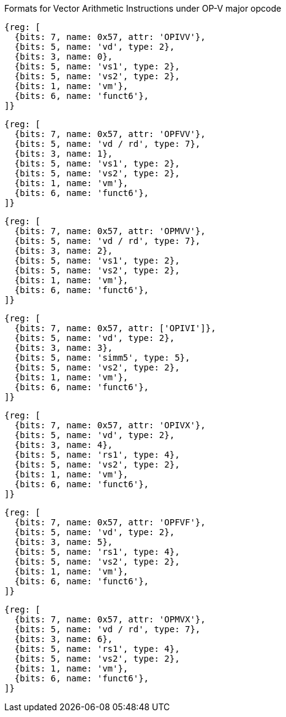 Formats for Vector Arithmetic Instructions under OP-V major opcode

////
31       26  25   24      20 19      15 14   12 11      7 6     0
  funct6   | vm  |   vs2    |    vs1   | 0 0 0 |    vd   |1010111| OP-V (OPIVV)
  funct6   | vm  |   vs2    |    vs1   | 0 0 1 |  vd/rd  |1010111| OP-V (OPFVV)
  funct6   | vm  |   vs2    |    vs1   | 0 1 0 |  vd/rd  |1010111| OP-V (OPMVV)
  funct6   | vm  |   vs2    |   simm5  | 0 1 1 |    vd   |1010111| OP-V (OPIVI)
  funct6   | vm  |   vs2    |    rs1   | 1 0 0 |    vd   |1010111| OP-V (OPIVX)
  funct6   | vm  |   vs2    |    rs1   | 1 0 1 |    vd   |1010111| OP-V (OPFVF)
  funct6   | vm  |   vs2    |    rs1   | 1 1 0 |  vd/rd  |1010111| OP-V (OPMVX)
     6        1        5          5        3        5        7
////

[wavedrom,svg]
----
{reg: [
  {bits: 7, name: 0x57, attr: 'OPIVV'},
  {bits: 5, name: 'vd', type: 2},
  {bits: 3, name: 0},
  {bits: 5, name: 'vs1', type: 2},
  {bits: 5, name: 'vs2', type: 2},
  {bits: 1, name: 'vm'},
  {bits: 6, name: 'funct6'},
]}
----

[wavedrom,svg]
----
{reg: [
  {bits: 7, name: 0x57, attr: 'OPFVV'},
  {bits: 5, name: 'vd / rd', type: 7},
  {bits: 3, name: 1},
  {bits: 5, name: 'vs1', type: 2},
  {bits: 5, name: 'vs2', type: 2},
  {bits: 1, name: 'vm'},
  {bits: 6, name: 'funct6'},
]}
----

[wavedrom,svg]
----
{reg: [
  {bits: 7, name: 0x57, attr: 'OPMVV'},
  {bits: 5, name: 'vd / rd', type: 7},
  {bits: 3, name: 2},
  {bits: 5, name: 'vs1', type: 2},
  {bits: 5, name: 'vs2', type: 2},
  {bits: 1, name: 'vm'},
  {bits: 6, name: 'funct6'},
]}
----

[wavedrom,svg]
----
{reg: [
  {bits: 7, name: 0x57, attr: ['OPIVI']},
  {bits: 5, name: 'vd', type: 2},
  {bits: 3, name: 3},
  {bits: 5, name: 'simm5', type: 5},
  {bits: 5, name: 'vs2', type: 2},
  {bits: 1, name: 'vm'},
  {bits: 6, name: 'funct6'},
]}
----

[wavedrom,svg]
----
{reg: [
  {bits: 7, name: 0x57, attr: 'OPIVX'},
  {bits: 5, name: 'vd', type: 2},
  {bits: 3, name: 4},
  {bits: 5, name: 'rs1', type: 4},
  {bits: 5, name: 'vs2', type: 2},
  {bits: 1, name: 'vm'},
  {bits: 6, name: 'funct6'},
]}
----

[wavedrom,svg]
----
{reg: [
  {bits: 7, name: 0x57, attr: 'OPFVF'},
  {bits: 5, name: 'vd', type: 2},
  {bits: 3, name: 5},
  {bits: 5, name: 'rs1', type: 4},
  {bits: 5, name: 'vs2', type: 2},
  {bits: 1, name: 'vm'},
  {bits: 6, name: 'funct6'},
]}
----

[wavedrom,svg]
----
{reg: [
  {bits: 7, name: 0x57, attr: 'OPMVX'},
  {bits: 5, name: 'vd / rd', type: 7},
  {bits: 3, name: 6},
  {bits: 5, name: 'rs1', type: 4},
  {bits: 5, name: 'vs2', type: 2},
  {bits: 1, name: 'vm'},
  {bits: 6, name: 'funct6'},
]}
----
